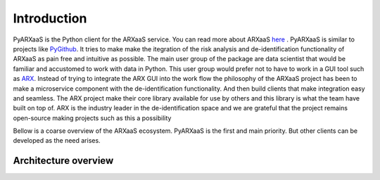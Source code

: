 
Introduction
============

PyARXaaS is the Python client for the ARXaaS service. You can read more about ARXaaS `here <https://github.com/oslomet-arx-as-a-service/ARXaaS>`_ .
PyARXaaS is similar to projects like  `PyGithub <https://github.com/PyGithub/PyGithub>`_. It tries to make make the itegration
of the risk analysis and de-identification functionality of ARXaaS as pain free and intuitive as possible. The main user
group of the package are data scientist that would be familiar and accustomed to work with data in Python. This user group
would prefer not to have to work in a GUI tool such as  `ARX <https://arx.deidentifier.org>`_. Instead of trying to integrate
the ARX GUI into the work flow the philosophy of the ARXaaS project has been to make a microservice component with the
de-identification functionality. And then build clients that make integration easy and seamless. The ARX project make
their core library available for use by others and this library is what the team have built on top of. ARX is the
industry leader in the de-identification space and we are grateful that the project remains open-source making projects such as this a possibility

Bellow is a coarse overview of the ARXaaS ecosystem. PyARXaaS is the first and main priority. But other clients can be developed as the need arises.

Architecture overview
---------------------

.. image:: /images/arxaas_arc.png
   :height: 300px

